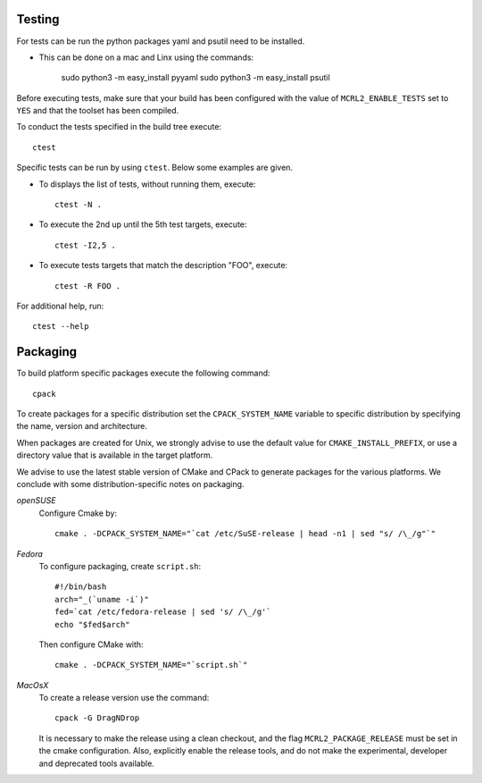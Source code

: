 .. _build-testing:

Testing
=======

For tests can be run the python packages yaml and psutil need to be installed. 

* This can be done on a mac and Linx using the commands:

   sudo python3 -m easy_install pyyaml
   sudo python3 -m easy_install psutil

Before executing tests, make sure that your build has been configured
with the value of ``MCRL2_ENABLE_TESTS`` set to ``YES`` and that
the toolset has been compiled.

To conduct the tests specified in the build tree execute::

  ctest

Specific tests can be run by using ``ctest``. Below some examples are given. 

* To displays the list of tests, without running them, execute::

    ctest -N .

* To execute the 2nd up until the 5th test targets, execute::

    ctest -I2,5 .

* To execute tests targets that match the description "FOO", execute::

    ctest -R FOO .

For additional help, run::

  ctest --help

.. _build-packaging:

Packaging
=========

To build platform specific packages execute the following command::

  cpack

To create packages for a specific distribution set the ``CPACK_SYSTEM_NAME``
variable to specific distribution by specifying the name, version and
architecture.

When packages are created for Unix, we strongly advise to use the
default value for ``CMAKE_INSTALL_PREFIX``, or use a directory value that is
available in the target platform.

We advise to use the latest stable version of CMake and CPack to generate
packages for the various platforms. We conclude with some distribution-specific
notes on packaging.

*openSUSE*
  Configure Cmake by::

    cmake . -DCPACK_SYSTEM_NAME="`cat /etc/SuSE-release | head -n1 | sed "s/ /\_/g"`"

*Fedora*
  To configure packaging, create ``script.sh``::

    #!/bin/bash
    arch="_(`uname -i`)"
    fed=`cat /etc/fedora-release | sed 's/ /\_/g'`
    echo "$fed$arch"

  Then configure CMake with::

    cmake . -DCPACK_SYSTEM_NAME="`script.sh`"

*MacOsX* 
  To create a release version use the command::

    cpack -G DragNDrop

  It is necessary to make the release using a clean checkout, and the
  flag ``MCRL2_PACKAGE_RELEASE`` must be set in the cmake configuration. 
  Also, explicitly enable the release tools, and do not
  make the experimental, developer and deprecated tools available. 
